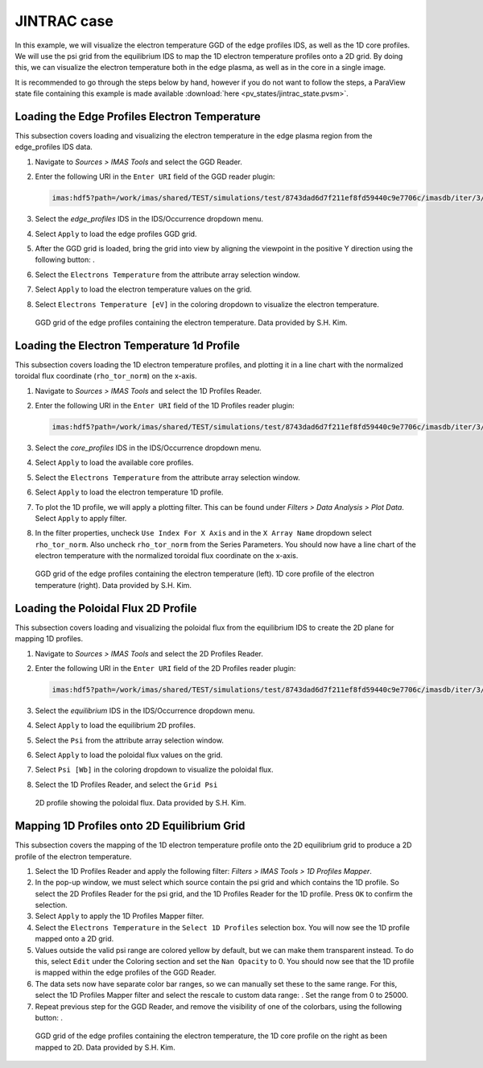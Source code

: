 .. _`training_jintrac`:

JINTRAC case
------------
In this example, we will visualize the electron temperature GGD of the edge profiles IDS, as well as the 1D core profiles. We will use the psi grid from the equilibrium IDS to map the 1D electron temperature profiles onto a 2D grid. By doing this, we can visualize the electron temperature both in the edge plasma, as well as in the core in a single image.

It is recommended to go through the steps below by hand, however if you do not want to follow the steps, a ParaView state file containing this example is made available :download:`here <pv_states/jintrac_state.pvsm>`.

Loading the Edge Profiles Electron Temperature
^^^^^^^^^^^^^^^^^^^^^^^^^^^^^^^^^^^^^^^^^^^^^^
This subsection covers loading and visualizing the electron temperature in the edge plasma region from the edge_profiles IDS data.

.. |ico1| image:: images/rotate_axis.png

#. Navigate to *Sources > IMAS Tools* and select the GGD Reader.
#. Enter the following URI in the ``Enter URI`` field of the GGD reader plugin:

   .. code-block:: bash

      imas:hdf5?path=/work/imas/shared/TEST/simulations/test/8743dad6d7f211ef8fd59440c9e7706c/imasdb/iter/3/53298/2
#. Select the `edge_profiles` IDS in the IDS/Occurrence dropdown menu.
#. Select ``Apply`` to load the edge profiles GGD grid.
#. After the GGD grid is loaded, bring the grid into view by aligning the viewpoint in the positive Y direction using the following button: |ico1|.
#. Select the ``Electrons Temperature`` from the attribute array selection window.
#. Select ``Apply`` to load the electron temperature values on the grid.
#. Select ``Electrons Temperature [eV]`` in the coloring dropdown to visualize the electron temperature.

.. figure:: images/training/jintrac_electron_temp.png

   GGD grid of the edge profiles containing the electron temperature. Data provided by S.H. Kim.

Loading the Electron Temperature 1d Profile
^^^^^^^^^^^^^^^^^^^^^^^^^^^^^^^^^^^^^^^^^^^
This subsection covers loading the 1D electron temperature profiles, and plotting it in a line chart with the normalized toroidal flux coordinate (``rho_tor_norm``) on the x-axis.

#. Navigate to *Sources > IMAS Tools* and select the 1D Profiles Reader.
#. Enter the following URI in the ``Enter URI`` field of the 1D Profiles reader plugin:

   .. code-block:: bash

      imas:hdf5?path=/work/imas/shared/TEST/simulations/test/8743dad6d7f211ef8fd59440c9e7706c/imasdb/iter/3/53298/2
#. Select the `core_profiles` IDS in the IDS/Occurrence dropdown menu.
#. Select ``Apply`` to load the available core profiles.
#. Select the ``Electrons Temperature`` from the attribute array selection window.
#. Select ``Apply`` to load the electron temperature 1D profile.
#. To plot the 1D profile, we will apply a plotting filter. This can be found under *Filters > Data Analysis > Plot Data*. Select ``Apply`` to apply filter.
#. In the filter properties, uncheck ``Use Index For X Axis`` and in the ``X Array Name`` dropdown select ``rho_tor_norm``. Also uncheck ``rho_tor_norm`` from the Series Parameters. You should now have a line chart of the electron temperature with the normalized toroidal flux coordinate on the x-axis.

.. figure:: images/training/jintrac_profile1d.png

   GGD grid of the edge profiles containing the electron temperature (left). 1D core profile of the electron temperature (right). Data provided by S.H. Kim.

Loading the Poloidal Flux 2D Profile
^^^^^^^^^^^^^^^^^^^^^^^^^^^^^^^^^^^^
This subsection covers loading and visualizing the poloidal flux from the equilibrium IDS to create the 2D plane for mapping 1D profiles.

#. Navigate to *Sources > IMAS Tools* and select the 2D Profiles Reader.
#. Enter the following URI in the ``Enter URI`` field of the 2D Profiles reader plugin:

   .. code-block:: bash

      imas:hdf5?path=/work/imas/shared/TEST/simulations/test/8743dad6d7f211ef8fd59440c9e7706c/imasdb/iter/3/53298/2
#. Select the `equilibrium` IDS in the IDS/Occurrence dropdown menu.
#. Select ``Apply`` to load the equilibrium 2D profiles.
#. Select the ``Psi`` from the attribute array selection window.
#. Select ``Apply`` to load the poloidal flux values on the grid.
#. Select ``Psi [Wb]`` in the coloring dropdown to visualize the poloidal flux.
#. Select the 1D Profiles Reader, and select the ``Grid Psi``


.. figure:: images/training/jintrac_profile2d.png

   2D profile showing the poloidal flux. Data provided by S.H. Kim.

Mapping 1D Profiles onto 2D Equilibrium Grid
^^^^^^^^^^^^^^^^^^^^^^^^^^^^^^^^^^^^^^^^^^^^
This subsection covers the mapping of the 1D electron temperature profile onto the 2D equilibrium grid to produce a 2D profile of the electron temperature.

.. |ico2| image:: images/training/color_range.png
.. |ico3| image:: images/training/colorbar.png

#. Select the 1D Profiles Reader and apply the following filter: *Filters > IMAS Tools > 1D Profiles Mapper*.
#. In the pop-up window, we must select which source contain the psi grid and which contains the 1D profile. So select the 2D Profiles Reader for the psi grid, and the 1D Profiles Reader for the 1D profile. Press ``OK`` to confirm the selection.
#. Select ``Apply`` to apply the 1D Profiles Mapper filter.
#. Select the ``Electrons Temperature`` in the ``Select 1D Profiles`` selection box. You will now see the 1D profile mapped onto a 2D grid. 
#. Values outside the valid psi range are colored yellow by default, but we can make them transparent instead. To do this, select ``Edit`` under the Coloring section and set the ``Nan Opacity`` to 0. You should now see that the 1D profile is mapped within the edge profiles of the GGD Reader.
#. The data sets now have separate color bar ranges, so we can manually set these to the same range. For this, select the 1D Profiles Mapper filter and select the rescale to custom data range: |ico2|. Set the range from 0 to 25000.
#. Repeat previous step for the GGD Reader, and remove the visibility of one of the colorbars, using the following button: |ico3|.

.. figure:: images/training/jintrac_mapper.png

   GGD grid of the edge profiles containing the electron temperature, the 1D core profile on the right as been mapped to 2D. Data provided by S.H. Kim.
